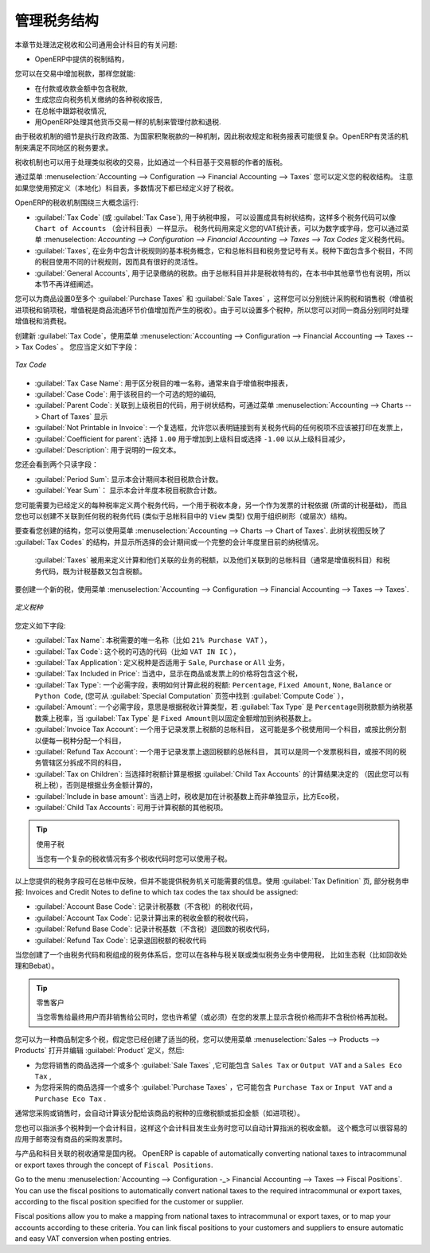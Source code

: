 .. i18n: .. _tax:
.. i18n: 
.. i18n: Managing your Tax Structure
.. i18n: ===========================
..

.. _tax:

管理税务结构
===========================

.. i18n: This section deals with statutory taxes and accounts which are legally required from the company:
..

本章节处理法定税收和公司通用会计科目的有关问题:

.. i18n: * the taxation structure provided by Open ERP,
..

* OpenERP中提供的税制结构，

.. i18n: .. index:: tax
..

.. index:: tax

.. i18n: You can attach taxes to transactions so that you can:
..

您可以在交易中增加税款，那样您就能:

.. i18n: * add taxes to the amount you pay or receive,
.. i18n: 
.. i18n: * report on the taxes in various categories that you should pay the tax authorities,
.. i18n: 
.. i18n: * track taxes in your general accounts,
.. i18n: 
.. i18n: * manage the payment and refund of taxes using the same mechanisms OpenERP uses for other monetary transactions.
..

* 在付款或收款金额中包含税款,

* 生成您应向税务机关缴纳的各种税收报告,

* 在总帐中跟踪税收情况,

* 用OpenERP处理其他货币交易一样的机制来管理付款和退税.
.. i18n: Since the detailed tax structure is a mechanism for carrying out governments' policies, and the collection of taxes so critical to their authorities, tax requirements and reporting can be complex. OpenERP has a flexible mechanism for handling taxation that can be configured to meet the requirements of many tax jurisdictions.
..

由于税收机制的细节是执行政府政策、为国家积聚税款的一种机制，因此税收规定和税务报表可能很复杂。OpenERP有灵活的机制来满足不同地区的税务要求。

.. i18n: The taxation mechanism can also be used to handle other tax-like financial transactions, such as royalties to authors based on the value of transactions through an account.
..

税收机制也可以用于处理类似税收的交易，比如通过一个科目基于交易额的作者的版税。

.. i18n: From the menu :menuselection:`Accounting --> Configuration --> Financial Accounting --> Taxes` you can define your tax structure. Note that when you use a predefined (localised) chart of accounts, taxes will be configured as well in most cases.
..

通过菜单  :menuselection:`Accounting --> Configuration --> Financial Accounting --> Taxes`  您可以定义您的税收结构。 注意如果您使用预定义（本地化）科目表，多数情况下都已经定义好了税收。

.. i18n: OpenERP's tax system runs around three major concepts:
..

OpenERP的税收机制围绕三大概念运行:

.. i18n: * :guilabel:`Tax Code` (or :guilabel:`Tax Case`), used for tax reporting, can be set up in a hierarchical
.. i18n:   structure so that multiple codes can be formed into trees in the same way as a ``Chart of Accounts``. The Tax Codes structure is used to define your VAT return; it can be numeric and alphanumeric. You can define tax codes from the menu :menuselection: `Accounting --> Configuration --> Financial Accounting --> Taxes --> Tax Codes`.
.. i18n: 
.. i18n: * :guilabel:`Taxes`, the basic tax object that contains the rules for calculating tax on the transaction it is attached to, linked to the General Accounts and to the Tax Codes. A tax can contain multiple child taxes and base its calculation on those taxes rather than on the base transaction, providing considerable flexibility.
.. i18n: 
.. i18n: * the :guilabel:`General Accounts`, which record the taxes owing and paid. Since the general accounts are discussed elsewhere in this part of the book and are not tax-specific, they will not be detailed in this section.
..

* :guilabel:`Tax Code` (或 :guilabel:`Tax Case`), 用于纳税申报， 可以设置成具有树状结构，这样多个税务代码可以像 ``Chart of Accounts``  （会计科目表）一样显示。 税务代码用来定义您的VAT统计表，可以为数字或字母，您可以通过菜单  :menuselection: `Accounting --> Configuration --> Financial Accounting --> Taxes --> Tax Codes`   定义税务代码。

* :guilabel:`Taxes`, 在业务中包含计税规则的基本税务概念，它和总帐科目和税务登记号有关。税种下面包含多个税目，不同的税目使用不同的计税规则，因而具有很好的灵活性。

*  :guilabel:`General Accounts`, 用于记录缴纳的税款。由于总帐科目并非是税收特有的，在本书中其他章节也有说明，所以本节不再详细阐述。

.. i18n: You can attach zero or more :guilabel:`Purchase Taxes` and :guilabel:`Sale Taxes` items to products, so that you can account separately for purchase and sales taxes (or Input and Output VAT – where VAT is Value Added Tax). Because you can attach more than one tax, you can handle a VAT or Sales Tax separately from an Eco Tax on the same product.
..

您可以为商品设置0至多个 :guilabel:`Purchase Taxes` 和 :guilabel:`Sale Taxes` ，这样您可以分别统计采购税和销售税（增值税进项税和销项税，增值税是商品流通环节价值增加而产生的税收）。由于可以设置多个税种，所以您可以对同一商品分别同时处理增值税和消费税。

.. i18n: To create a new :guilabel:`Tax Code`, use the menu :menuselection:`Accounting --> Configuration --> Financial Accounting --> Taxes --> Tax Codes`. You should define the following fields:
..

创建新 :guilabel:`Tax Code`，使用菜单 :menuselection:`Accounting --> Configuration --> Financial Accounting --> Taxes --> Tax Codes` 。 您应当定义如下字段：

.. i18n: .. figure::  images/account_def_tax_code_form.png
.. i18n:    :scale: 75
.. i18n:    :align: center
.. i18n: 
.. i18n:    *Tax Code*
..

.. figure::  images/account_def_tax_code_form.png
   :scale: 75
   :align: center

   *Tax Code*

.. i18n: *  :guilabel:`Tax Case Name`: a unique name required to identify the tax case, usually taken from your VAT return,
.. i18n: 
.. i18n: *  :guilabel:`Case Code`: an optional short code for the case,
.. i18n: 
.. i18n: *  :guilabel:`Parent Code`: a link to a parent Tax Code to create a tree structure which can be displayed from the menu :menuselection:`Accounting --> Charts --> Cgart of Taxes`,
.. i18n: 
.. i18n: *  :guilabel:`Not Printable in Invoice`: a checkbox allowing you to indicate that any taxes linked to the tax code concerned should not be printed on the invoice,
.. i18n: 
.. i18n: *  :guilabel:`Coefficient for parent`: choose ``1.00`` to add the total to the parent account or ``-1.00`` to subtract it,
.. i18n: 
.. i18n: *  :guilabel:`Description`: a free text field for documentation purposes.
..

*  :guilabel:`Tax Case Name`: 用于区分税目的唯一名称，通常来自于增值税申报表，

*  :guilabel:`Case Code`: 用于该税目的一个可选的短的编码,

*  :guilabel:`Parent Code`: 关联到上级税目的代码，用于树状结构，可通过菜单  :menuselection:`Accounting --> Charts --> Chart of Taxes`  显示

*  :guilabel:`Not Printable in Invoice`: 一个复选框，允许您以表明链接到有关税务代码的任何税项不应该被打印在发票上，

*  :guilabel:`Coefficient for parent`: 选择 ``1.00`` 用于增加到上级科目或选择 ``-1.00`` 以从上级科目减少，

*  :guilabel:`Description`: 用于说明的一段文本。

.. i18n: You can also see two read-only fields:
..

您还会看到两个只读字段：

.. i18n: *  :guilabel:`Period Sum`: a single figure showing the total accumulated on this case for the current financial period.
.. i18n: 
.. i18n: *  :guilabel:`Year Sum`: a single figure showing the total accumulated on this case for the financial year.
..

*  :guilabel:`Period Sum`: 显示本会计期间本税目税款合计数。
*  :guilabel:`Year Sum`： 显示本会计年度本税目税款合计数。

.. i18n: You will probably need to create two tax codes for each different tax rate that you have to define, one for the tax itself and one for the invoice amount (the so-called base code) the tax is computed from. And you will create tax codes that you will not link to any tax objects (similar to General Account \ ``View``\   types) just to organise the tree (or hierarchical) structure.
..

您可能需要为已经定义的每种税率定义两个税务代码，一个用于税收本身，另一个作为发票的计税依据 (所谓的计税基础)， 而且您也可以创建不关联到任何税的税务代码 (类似于总帐科目中的 \ ``View``\   类型) 仅用于组织树形（或层次）结构。

.. i18n: To have a look at the structure you have constructed, you can use the menu :menuselection:`Accounting --> Charts --> Chart of Taxes`.
.. i18n: This tree view reflects the structure of the :guilabel:`Tax Codes` and shows the current tax situation for the selected period, or for the complete financial year.
..

要查看您创建的结构，您可以使用菜单 :menuselection:`Accounting --> Charts --> Chart of Taxes`.
此树状视图反映了 :guilabel:`Tax Codes` 的结构，并显示所选择的会计期间或一个完整的会计年度里目前的纳税情况。

.. i18n: The :guilabel:`Taxes` defined are used to compute taxes on the transactions they are attached to, and they are linked to the corresponding General Accounts (usually VAT accounts) and to Tax Codes, both for the base amount and the tax amount.
..

 :guilabel:`Taxes` 被用来定义计算和他们关联的业务的税额，以及他们关联到的总帐科目（通常是增值税科目）和税务代码，既为计税基数又包含税额。

.. i18n: To create a new Tax, use the menu :menuselection:`Accounting --> Configuration --> Financial Accounting --> Taxes --> Taxes`.
..

要创建一个新的税，使用菜单 :menuselection:`Accounting --> Configuration --> Financial Accounting --> Taxes --> Taxes`.

.. i18n: .. figure::  images/account_define_tax_form.png
.. i18n:    :scale: 75
.. i18n:    :align: center
.. i18n: 
.. i18n:    *Defining Taxes*
..

.. figure::  images/account_define_tax_form.png
   :scale: 75
   :align: center

   *定义税种*

.. i18n: You define the following fields:
..

您定义如下字段:

.. i18n: *  :guilabel:`Tax Name`: a unique name required for this tax (such as \ ``21% Purchase VAT``\  ),
.. i18n: 
.. i18n: *  :guilabel:`Tax Code`: an optional code for this tax (such as \ ``VAT IN IC``\  ),
.. i18n: 
.. i18n: *  :guilabel:`Tax Application`: defines whether the tax is applicable to ``Sale``, ``Purchase`` or ``All`` transactions,
.. i18n: 
.. i18n: *  :guilabel:`Tax Included in Price`: when checked, the price shown in the product or invoice is inclusive of this tax,
.. i18n: 
.. i18n: *  :guilabel:`Tax Type`: a required field indicating how tax should be calculated: ``Percentage``,
.. i18n:    ``Fixed Amount``, ``None``, ``Balance`` or ``Python Code``, (the latter is found in the :guilabel:`Compute Code`
.. i18n:    field in the :guilabel:`Special Computation` tab),
.. i18n: 
.. i18n: *  :guilabel:`Amount`: a required field whose meaning depends on the Tax Type, being a multiplier of the base amount when the :guilabel:`Tax
.. i18n:    Type` is \ ``Percentage``\ and a fixed amount added to the base amount when the :guilabel:`Tax Type` is \ ``Fixed Amount``\,
.. i18n: 
.. i18n: *  :guilabel:`Invoice Tax Account`: a General Account used to record invoiced tax amounts, which may be the same for several taxes or split according to percentage so that one tax is allocated to one account,
.. i18n: 
.. i18n: *  :guilabel:`Refund Tax Account`: a General Account used to record invoiced tax refunds, which may be the same as the Invoice Tax Account or, in some tax jurisdictions, has to be separated,
.. i18n: 
.. i18n: *  :guilabel:`Tax on Children`: when checked, the tax calculation is applied to the output from other tax calculations specified in the :guilabel:`Child Tax Accounts` field (so you can have taxes on taxes), otherwise the calculation is applied to the base amount of the transaction,
.. i18n: 
.. i18n: *  :guilabel:`Include in base amount`: when checked, the tax is added to the base amount and not shown separately, such as Eco taxes,
.. i18n: 
.. i18n: *  :guilabel:`Child Tax Accounts`: other taxes that can be used to supply the figure for taxation.
..

*  :guilabel:`Tax Name`: 本税需要的唯一名称（比如 \ ``21% Purchase VAT``\  ），

*  :guilabel:`Tax Code`: 这个税的可选的代码（比如 \ ``VAT IN IC``\  ），

*  :guilabel:`Tax Application`: 定义税种是否适用于 ``Sale``, ``Purchase`` or ``All`` 业务，

*  :guilabel:`Tax Included in Price`: 当选中，显示在商品或发票上的价格将包含这个税，

*  :guilabel:`Tax Type`: 一个必需字段，表明如何计算此税的税额: ``Percentage``,
   ``Fixed Amount``, ``None``, ``Balance`` or ``Python Code``, (您可从 :guilabel:`Special Computation` 页签中找到 :guilabel:`Compute Code` ），

*  :guilabel:`Amount`: 一个必需字段，意思是根据税收计算类型，若 :guilabel:`Tax
   Type` 是 \ ``Percentage``\ 则税款额为纳税基数乘上税率，当 :guilabel:`Tax Type` 是 \ ``Fixed Amount``\则以固定金额增加到纳税基数上。

*  :guilabel:`Invoice Tax Account`: 一个用于记录发票上税额的总帐科目， 这可能是多个税使用同一个科目，或按比例分割以便每一税种分配一个科目，

*  :guilabel:`Refund Tax Account`: 一个用于记录发票上退回税额的总帐科目， 其可以是同一个发票税科目，或按不同的税务管辖区分拆成不同的科目，

*  :guilabel:`Tax on Children`: 当选择时税额计算是根据 :guilabel:`Child Tax Accounts` 的计算结果决定的 （因此您可以有税上税），否则是根据业务金额计算的，

*  :guilabel:`Include in base amount`: 当选上时，税收是加在计税基数上而非单独显示，比方Eco税，

*  :guilabel:`Child Tax Accounts`: 可用于计算税额的其他税项。

.. i18n: .. tip:: Using Child Taxes
.. i18n: 
.. i18n:     You can use child taxes when you have a complex tax situation requiring several tax codes to be used.
..

.. tip:: 使用子税

    当您有一个复杂的税收情况有多个税收代码时您可以使用子税。

.. i18n: The fields above apply the taxes that you specify and record them in the general accounts, but do not provide you with the information that your tax authorities might need. Use the :guilabel:`Tax Definition` tab, parts Tax Declaration: Invoices and Credit Notes to define to which tax codes the tax should be assigned:

以上您提供的税务字段可在总帐中反映，但并不能提供税务机关可能需要的信息。使用 :guilabel:`Tax Definition` 页, 部分税务申报: Invoices and Credit Notes to define to which tax codes the tax should be assigned:

.. i18n: *  :guilabel:`Account Base Code`: tax code to record the invoiced amount (exclusive of taxes) the tax is calculated on,
.. i18n: 
.. i18n: *  :guilabel:`Account Tax Code`: tax code to record the calculated tax amount,
.. i18n: 
.. i18n: *  :guilabel:`Refund Base Code`: tax code to record the refund amount (exclusive of taxes) the tax is calculated on,
.. i18n: 
.. i18n: *  :guilabel:`Refund Tax Code`: tax code to record the refund tax amount.
..

*  :guilabel:`Account Base Code`: 记录计税基数（不含税）的税收代码，

*  :guilabel:`Account Tax Code`: 记录计算出来的税收金额的税收代码，

*  :guilabel:`Refund Base Code`: 记录计税基数（不含税）退回数的税收代码，

*  :guilabel:`Refund Tax Code`: 记录退回税额的税收代码

.. i18n: When you have created a tax structure consisting of taxe codes and taxes, you can use the taxes in your various business objects so that transactions can be associated with taxes and tax-like charges, such as Eco Taxes (Recupel and Bebat, for instance).
..

当您创建了一个由税务代码和税组成的税务体系后，您可以在各种与税关联或类似税务业务中使用税， 比如生态税（比如回收处理和Bebat）。

.. i18n: .. tip:: Retail Customers
.. i18n: 
.. i18n:     When you are retailing to end users rather than selling to a business,
.. i18n:     you may want to (or be required to) show tax-inclusive prices on your invoicing documents rather
.. i18n:     than a tax-exclusive price plus tax.
..

.. tip:: 零售客户

    当您零售给最终用户而非销售给公司时，您也许希望（或必须）在您的发票上显示含税价格而非不含税价格再加税。
    

.. i18n: You can assign multiple taxes to a Product. Assuming you have set up the appropriate taxes, you would use the menu :menuselection:`Sales --> Products --> Products` to open and edit a :guilabel:`Product` definition, then:
..

您可以为一种商品制定多个税，假定您已经创建了适当的税，您可以使用菜单 :menuselection:`Sales --> Products --> Products` 打开并编辑 :guilabel:`Product` 定义，然后:

.. i18n: * select one or more :guilabel:`Sale Taxes` for any products that you might sell, which may
.. i18n:   include a \ ``Sales Tax``\   or \ ``Output VAT``\  and a \ ``Sales Eco Tax``\  ,
.. i18n: 
.. i18n: * select one or more :guilabel:`Purchase Taxes` for any products that you might purchase, which may
.. i18n:   include a \ ``Purchase Tax``\   or \ ``Input VAT``\  and a \ ``Purchase Eco Tax``\  .
..

* 为您将销售的商品选择一个或多个 :guilabel:`Sale Taxes` ,它可能包含 \ ``Sales Tax``\   or \ ``Output VAT``\  and a \ ``Sales Eco Tax``\  ,

* 为您将采购的商品选择一个或多个 :guilabel:`Purchase Taxes` ，它可能包含 \ ``Purchase Tax``\   or \ ``Input VAT``\  and a \ ``Purchase Eco Tax``\  .

.. i18n: Generally, when you make a purchase or sales, the taxes assigned to the product are used to calculate the taxes owing or owed.
..

通常您采购或销售时，会自动计算该分配给该商品的税种的应缴税额或抵扣金额（如进项税）。

.. i18n: You can also assign multiple taxes to an account, so that when you transfer money through the account you attract a tax amount. This principle can easily be used when posting purchase invoices for which no products are required.
..

您也可以指派多个税种到一个会计科目，这样这个会计科目发生业务时您可以自动计算指派的税收金额。 这个概念可以很容易的应用于邮寄没有商品的采购发票时。

.. i18n: .. index:: fiscal position
..

.. index:: fiscal position

.. i18n: Taxes on Products and Accounts will usually be national taxes. OpenERP is capable of automatically converting national taxes to intracommunal or export taxes through the concept of ``Fiscal Positions``.
..

与产品和科目关联的税收通常是国内税。 OpenERP is capable of automatically converting national taxes to intracommunal or export taxes through the concept of ``Fiscal Positions``.

.. i18n: Go to the menu :menuselection:`Accounting --> Configuration -_> Financial Accounting --> Taxes --> Fiscal Positions`. You can use the fiscal positions to automatically convert national taxes to the required intracommunal or export taxes, according to the fiscal position specified for the customer or supplier.
..

Go to the menu :menuselection:`Accounting --> Configuration -_> Financial Accounting --> Taxes --> Fiscal Positions`. You can use the fiscal positions to automatically convert national taxes to the required intracommunal or export taxes, according to the fiscal position specified for the customer or supplier.

.. i18n: Fiscal positions allow you to make a mapping from national taxes to intracommunal or export taxes, or to map your accounts according to these criteria. You can link fiscal positions to your customers and suppliers to ensure automatic and easy VAT conversion when posting entries.
..

Fiscal positions allow you to make a mapping from national taxes to intracommunal or export taxes, or to map your accounts according to these criteria. You can link fiscal positions to your customers and suppliers to ensure automatic and easy VAT conversion when posting entries.
